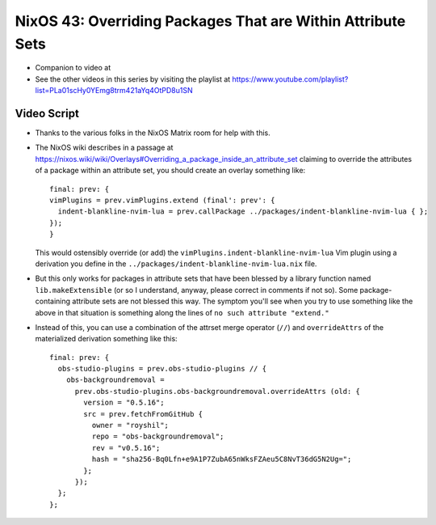 NixOS 43: Overriding Packages That are Within Attribute Sets
============================================================

- Companion to video at

- See the other videos in this series by visiting the playlist at
  https://www.youtube.com/playlist?list=PLa01scHy0YEmg8trm421aYq4OtPD8u1SN

Video Script
------------

- Thanks to the various folks in the NixOS Matrix room for help with this.

- The NixOS wiki describes in a passage at
  https://nixos.wiki/wiki/Overlays#Overriding_a_package_inside_an_attribute_set
  claiming to override the attributes of a package within an attribute set, you
  should create an overlay something like::

   final: prev: {
   vimPlugins = prev.vimPlugins.extend (final': prev': {
     indent-blankline-nvim-lua = prev.callPackage ../packages/indent-blankline-nvim-lua { };
   });
   }

  This would ostensibly override (or add) the
  ``vimPlugins.indent-blankline-nvim-lua`` Vim plugin using a derivation you
  define in the ``../packages/indent-blankline-nvim-lua.nix`` file.

- But this only works for packages in attribute sets that have been blessed by
  a library function named ``lib.makeExtensible`` (or so I understand, anyway,
  please correct in comments if not so).  Some package-containing attribute
  sets are not blessed this way.  The symptom you'll see when you try to use
  something like the above in that situation is something along the lines of
  ``no such attribute "extend."``

- Instead of this, you can use a combination of the attrset merge operator
  (``//``) and ``overrideAttrs`` of the materialized derivation something like
  this::

    final: prev: {
      obs-studio-plugins = prev.obs-studio-plugins // {
        obs-backgroundremoval =
          prev.obs-studio-plugins.obs-backgroundremoval.overrideAttrs (old: {
            version = "0.5.16";
            src = prev.fetchFromGitHub {
              owner = "royshil";
              repo = "obs-backgroundremoval";
              rev = "v0.5.16";
              hash = "sha256-Bq0Lfn+e9A1P7ZubA65nWksFZAeu5C8NvT36dG5N2Ug=";
            };
          });
      };
    };
